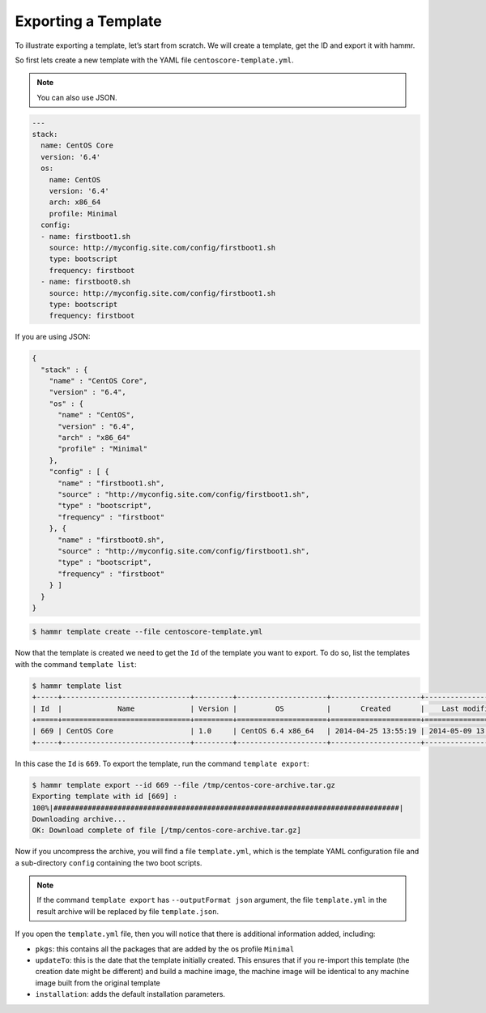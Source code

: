 .. Copyright (c) 2007-2018 UShareSoft, All rights reserved

.. _export-template:

Exporting a Template
====================

To illustrate exporting a template, let’s start from scratch. We will create a template, get the ID and export it with hammr.

So first lets create a new template with the YAML file ``centoscore-template.yml``.

.. note:: You can also use JSON.

.. code-block:: yaml

	---
	stack:
	  name: CentOS Core
	  version: '6.4'
	  os:
	    name: CentOS
	    version: '6.4'
	    arch: x86_64
	    profile: Minimal
	  config:
	  - name: firstboot1.sh
	    source: http://myconfig.site.com/config/firstboot1.sh
	    type: bootscript
	    frequency: firstboot
	  - name: firstboot0.sh
	    source: http://myconfig.site.com/config/firstboot1.sh
	    type: bootscript
	    frequency: firstboot

If you are using JSON:

.. code-block:: json

	{
	  "stack" : {
	    "name" : "CentOS Core",
	    "version" : "6.4",
	    "os" : {
	      "name" : "CentOS",
	      "version" : "6.4",
	      "arch" : "x86_64"
	      "profile" : "Minimal"
	    },
	    "config" : [ {
	      "name" : "firstboot1.sh",
	      "source" : "http://myconfig.site.com/config/firstboot1.sh",
	      "type" : "bootscript",
	      "frequency" : "firstboot"
	    }, {
	      "name" : "firstboot0.sh",
	      "source" : "http://myconfig.site.com/config/firstboot1.sh",
	      "type" : "bootscript",
	      "frequency" : "firstboot"
	    } ]
	  }
	}

.. code-block:: shell

	$ hammr template create --file centoscore-template.yml

Now that the template is created we need to get the ``Id`` of the template you want to export. To do so, list the templates with the command ``template list``:

.. code-block:: shell

	$ hammr template list
	+-----+------------------------------+---------+---------------------+---------------------+---------------------+--------+---------+-----+--------+
	| Id  |             Name             | Version |         OS          |       Created       |    Last modified    | # Imgs | Updates | Imp | Shared |
	+=====+==============================+=========+=====================+=====================+=====================+========+=========+=====+========+
	| 669 | CentOS Core                  | 1.0     | CentOS 6.4 x86_64   | 2014-04-25 13:55:19 | 2014-05-09 13:24:59 | 0      | 0       |     |        |
	+-----+------------------------------+---------+---------------------+---------------------+---------------------+--------+---------+-----+--------+

In this case the ``Id`` is ``669``. To export the template, run the command ``template export``:

.. code-block:: shell

	$ hammr template export --id 669 --file /tmp/centos-core-archive.tar.gz
	Exporting template with id [669] :
	100%|#################################################################################|
	Downloading archive...
	OK: Download complete of file [/tmp/centos-core-archive.tar.gz]

Now if you uncompress the archive, you will find a file ``template.yml``, which is the template YAML configuration file and a sub-directory ``config`` containing the two boot scripts.

.. note:: If the command ``template export`` has ``--outputFormat json`` argument, the file ``template.yml`` in the result archive will be replaced by file ``template.json``.

If you open the ``template.yml`` file, then you will notice that there is additional information added, including:

* ``pkgs``: this contains all the packages that are added by the os profile ``Minimal``
* ``updateTo``: this is the date that the template initially created. This ensures that if you re-import this template (the creation date might be different) and build a machine image, the machine image will be identical to any machine image built from the original template
* ``installation``: adds the default installation parameters.

